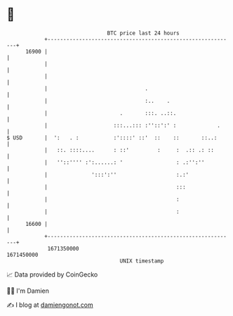 * 👋

#+begin_example
                                   BTC price last 24 hours                    
               +------------------------------------------------------------+ 
         16900 |                                                            | 
               |                                                            | 
               |                                                            | 
               |                               .                            | 
               |                               :..    .                     | 
               |                       .       :::. ..::.                   | 
               |                     :::...::: :''::':' :             .     | 
   $ USD       |  ':   . :           :'::::' ::'  ::    ::       ::..:      | 
               |   ::. ::::....      : ::'         :     :  .:: .: ::       | 
               |   ''::'''' :':......: '                 : .:'':''          | 
               |              ':::':''                   :.:'               | 
               |                                         :::                | 
               |                                         :                  | 
               |                                         :                  | 
         16600 |                                                            | 
               +------------------------------------------------------------+ 
                1671350000                                        1671450000  
                                       UNIX timestamp                         
#+end_example
📈 Data provided by CoinGecko

🧑‍💻 I'm Damien

✍️ I blog at [[https://www.damiengonot.com][damiengonot.com]]

